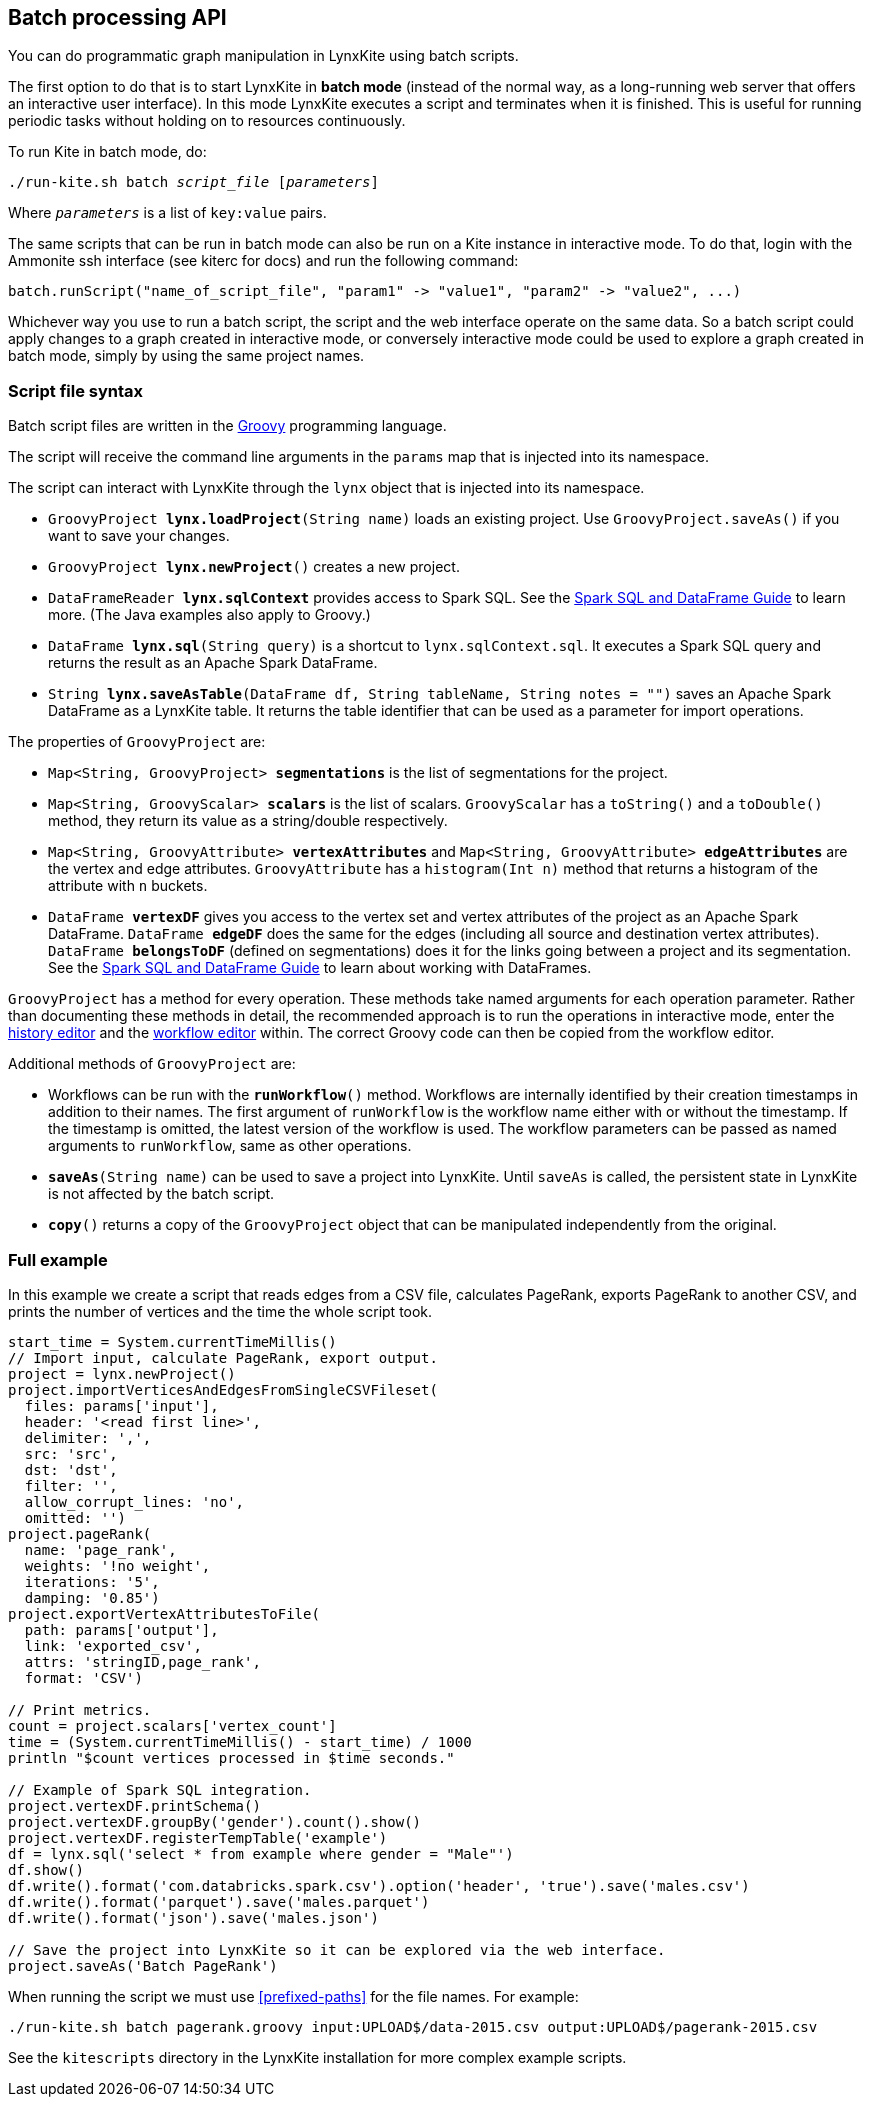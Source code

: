 [[batch-mode]]
## Batch processing API

You can do programmatic graph manipulation in LynxKite using batch scripts.

The first option to do that is to start LynxKite in *batch mode* (instead of the normal way,
as a long-running web server that offers an interactive user interface).
In this mode LynxKite executes a script and terminates when it is finished. This is useful for running periodic
tasks without holding on to resources continuously.

To run Kite in batch mode, do:

[subs=normal]
 ./run-kite.sh batch _script_file_ [_parameters_]

Where `_parameters_` is a list of `key:value` pairs.

The same scripts that can be run in batch mode can also be run on a Kite instance in interactive mode. To
do that, login with the Ammonite ssh interface (see kiterc for docs) and run the following command:

 batch.runScript("name_of_script_file", "param1" -> "value1", "param2" -> "value2", ...)

Whichever way you use to run a batch script, the script and the web interface operate on the
same data. So a batch script could apply changes to a graph created in interactive mode, or
conversely interactive mode could be used to explore a graph created in batch mode, simply by
using the same project names.


### Script file syntax

Batch script files are written in the http://www.groovy-lang.org/[Groovy] programming language.

The script will receive the command line arguments in the `params` map that is injected into its
namespace.

The script can interact with LynxKite through the `lynx` object that is injected into its
namespace.

 - `GroovyProject **lynx.loadProject**(String name)` loads an existing project. Use
   `GroovyProject.saveAs()` if you want to save your changes.
 - `GroovyProject **lynx.newProject**()` creates a new project.
 - `DataFrameReader **lynx.sqlContext**` provides access to Spark SQL.
   See the
   http://spark.apache.org/docs/latest/sql-programming-guide.html[Spark SQL and DataFrame Guide]
   to learn more. (The Java examples also apply to Groovy.)
 - `DataFrame **lynx.sql**(String query)` is a shortcut to `lynx.sqlContext.sql`. It executes a
   Spark SQL query and returns the result as an Apache Spark DataFrame.
 - `String **lynx.saveAsTable**(DataFrame df, String tableName, String notes = "")` saves an
   Apache Spark DataFrame as a LynxKite table. It returns the table identifier that can be used
   as a parameter for import operations.

The properties of `GroovyProject` are:

 - `Map<String, GroovyProject> **segmentations**` is the list of segmentations for the project.
 - `Map<String, GroovyScalar> **scalars**` is the list of scalars. `GroovyScalar` has a `toString()`
   and a `toDouble()` method, they return its value as a string/double respectively.
 - `Map<String, GroovyAttribute> **vertexAttributes**` and
   `Map<String, GroovyAttribute> **edgeAttributes**` are the vertex and edge attributes.
   `GroovyAttribute` has a `histogram(Int n)` method that
   returns a histogram of the attribute with `n` buckets.
 - `DataFrame **vertexDF**` gives you access to the vertex set and vertex attributes of the project
   as an Apache Spark DataFrame. `DataFrame **edgeDF**` does the same for the edges (including all
   source and destination vertex attributes). `DataFrame **belongsToDF**` (defined on segmentations)
   does it for the links going between a project and its segmentation. See the
   http://spark.apache.org/docs/latest/sql-programming-guide.html[Spark SQL and DataFrame Guide]
   to learn about working with DataFrames.

`GroovyProject` has a method for every operation. These methods take named arguments for each
operation parameter. Rather than documenting these methods in detail, the recommended approach is
to run the operations in interactive mode, enter the <<project-history, history editor>> and the
<<saving-a-workflow, workflow editor>> within. The correct Groovy code can then be copied from the
workflow editor.

Additional methods of `GroovyProject` are:

 - Workflows can be run with the `**runWorkflow**()` method. Workflows are internally
   identified by their creation timestamps in addition to their names. The first argument of
   `runWorkflow` is the workflow name either with or without the timestamp. If the timestamp is
   omitted, the latest version of the workflow is used. The workflow parameters can be passed as
   named arguments to `runWorkflow`, same as other operations.
 - `**saveAs**(String name)` can be used to save a project into LynxKite. Until `saveAs` is called,
   the persistent state in LynxKite is not affected by the batch script.
 - `**copy**()` returns a copy of the `GroovyProject` object that can be manipulated independently
   from the original.

### Full example

In this example we create a script that reads edges from a CSV file, calculates PageRank, exports
PageRank to another CSV, and prints the number of vertices and the time the whole script took.

----
start_time = System.currentTimeMillis()
// Import input, calculate PageRank, export output.
project = lynx.newProject()
project.importVerticesAndEdgesFromSingleCSVFileset(
  files: params['input'],
  header: '<read first line>',
  delimiter: ',',
  src: 'src',
  dst: 'dst',
  filter: '',
  allow_corrupt_lines: 'no',
  omitted: '')
project.pageRank(
  name: 'page_rank',
  weights: '!no weight',
  iterations: '5',
  damping: '0.85')
project.exportVertexAttributesToFile(
  path: params['output'],
  link: 'exported_csv',
  attrs: 'stringID,page_rank',
  format: 'CSV')

// Print metrics.
count = project.scalars['vertex_count']
time = (System.currentTimeMillis() - start_time) / 1000
println "$count vertices processed in $time seconds."

// Example of Spark SQL integration.
project.vertexDF.printSchema()
project.vertexDF.groupBy('gender').count().show()
project.vertexDF.registerTempTable('example')
df = lynx.sql('select * from example where gender = "Male"')
df.show()
df.write().format('com.databricks.spark.csv').option('header', 'true').save('males.csv')
df.write().format('parquet').save('males.parquet')
df.write().format('json').save('males.json')

// Save the project into LynxKite so it can be explored via the web interface.
project.saveAs('Batch PageRank')
----

When running the script we must use <<prefixed-paths>> for the file names. For example:

 ./run-kite.sh batch pagerank.groovy input:UPLOAD$/data-2015.csv output:UPLOAD$/pagerank-2015.csv

See the `kitescripts` directory in the LynxKite installation for more complex example scripts.
